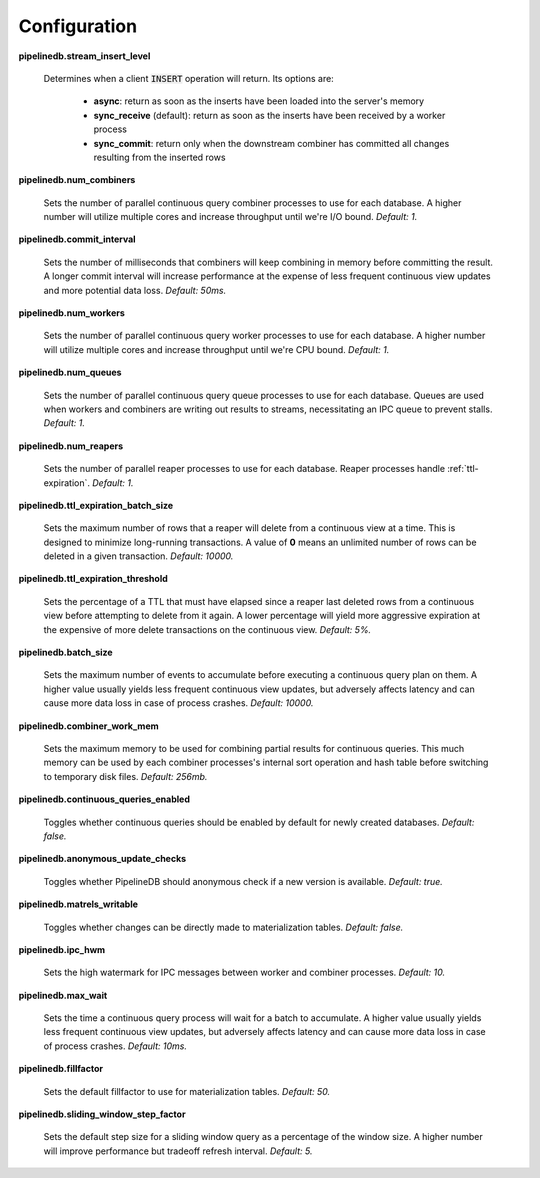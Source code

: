 .. _conf:

Configuration
==============

**pipelinedb.stream_insert_level**

  Determines when a client :code:`INSERT` operation will return. Its options are:

    * **async**: return as soon as the inserts have been loaded into the server's memory
    * **sync_receive** (default): return as soon as the inserts have been received by a worker process
    * **sync_commit**: return only when the downstream combiner has committed all changes resulting from the inserted rows

**pipelinedb.num_combiners**

  Sets the number of parallel continuous query combiner processes to use for each database. A higher number will utilize multiple cores and increase throughput until we're I/O bound. *Default: 1.*

**pipelinedb.commit_interval**

  Sets the number of milliseconds that combiners will keep combining in memory before committing the result. A longer commit interval will increase performance at the expense of less frequent continuous view updates and more potential data loss. *Default: 50ms.*

**pipelinedb.num_workers**

  Sets the number of parallel continuous query worker processes to use for each database. A higher number will utilize multiple cores and increase throughput until we're CPU bound. *Default: 1.*

**pipelinedb.num_queues**

  Sets the number of parallel continuous query queue processes to use for each database. Queues are used when workers and combiners are writing out results to streams, necessitating an IPC queue to prevent stalls. *Default: 1.*

**pipelinedb.num_reapers**

  Sets the number of parallel reaper processes to use for each database. Reaper processes handle :ref:`ttl-expiration`. *Default: 1.*

**pipelinedb.ttl_expiration_batch_size**

  Sets the maximum number of rows that a reaper will delete from a continuous view at a time. This is designed to minimize long-running transactions. A value of **0** means an unlimited number of rows can be deleted in a given transaction.  *Default: 10000.*

**pipelinedb.ttl_expiration_threshold**

  Sets the percentage of a TTL that must have elapsed since a reaper last deleted rows from a continuous view before attempting to delete from it again. A lower percentage will yield more aggressive expiration at the expensive of more delete transactions on the continuous view. *Default: 5%.*

**pipelinedb.batch_size**

  Sets the maximum number of events to accumulate before executing a continuous query plan on them. A higher value usually yields less frequent continuous view updates, but adversely affects latency and can cause more data loss in case of process crashes. *Default: 10000.*

**pipelinedb.combiner_work_mem**

  Sets the maximum memory to be used for combining partial results for continuous queries. This much memory can be used by each combiner processes's internal sort operation and hash table before switching to temporary disk files. *Default: 256mb.*

**pipelinedb.continuous_queries_enabled**

  Toggles whether continuous queries should be enabled by default for newly created databases. *Default: false.*

**pipelinedb.anonymous_update_checks**

  Toggles whether PipelineDB should anonymous check if a new version is available. *Default: true.*

**pipelinedb.matrels_writable**

  Toggles whether changes can be directly made to materialization tables. *Default: false.*

**pipelinedb.ipc_hwm**

  Sets the high watermark for IPC messages between worker and combiner processes. *Default: 10.*

**pipelinedb.max_wait**

  Sets the time a continuous query process will wait for a batch to accumulate. A higher value usually yields less frequent continuous view updates, but adversely affects latency and can cause more data loss in case of process crashes. *Default: 10ms.*

**pipelinedb.fillfactor**

  Sets the default fillfactor to use for materialization tables. *Default: 50.*

**pipelinedb.sliding_window_step_factor**

  Sets the default step size for a sliding window query as a percentage of the window size. A higher number will improve performance but tradeoff refresh interval. *Default: 5.*

